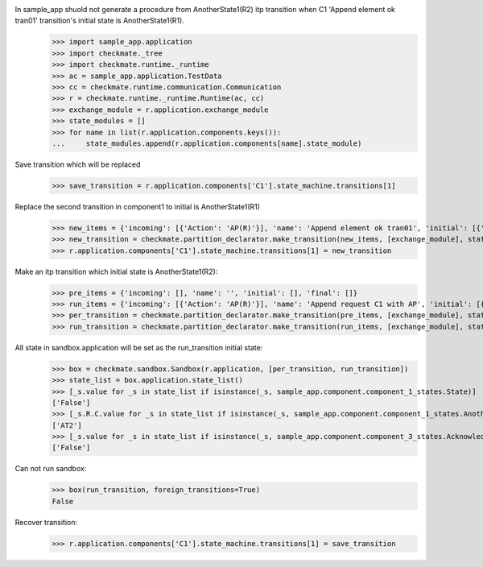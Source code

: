 In sample_app shuold not generate a procedure from AnotherState1(R2) itp transition when C1 'Append element ok tran01' transition's initial state is AnotherState1(R1).
    >>> import sample_app.application
    >>> import checkmate._tree
    >>> import checkmate.runtime._runtime
    >>> ac = sample_app.application.TestData
    >>> cc = checkmate.runtime.communication.Communication
    >>> r = checkmate.runtime._runtime.Runtime(ac, cc)
    >>> exchange_module = r.application.exchange_module
    >>> state_modules = []
    >>> for name in list(r.application.components.keys()):
    ...     state_modules.append(r.application.components[name].state_module)

Save transition which will be replaced
    >>> save_transition = r.application.components['C1'].state_machine.transitions[1]

Replace the second transition in component1 to initial is AnotherState1(R1) 
    >>> new_items = {'incoming': [{'Action': 'AP(R)'}], 'name': 'Append element ok tran01', 'initial': [{'AnotherState': 'AnotherState1(R1)'}], 'final': [{'AnotherState': 'append(R)'}], 'outgoing':[{'ThirdAction':'DA()'}]}
    >>> new_transition = checkmate.partition_declarator.make_transition(new_items, [exchange_module], state_modules)
    >>> r.application.components['C1'].state_machine.transitions[1] = new_transition

Make an itp transition which initial state is AnotherState1(R2):
    >>> pre_items = {'incoming': [], 'name': '', 'initial': [], 'final': []}
    >>> run_items = {'incoming': [{'Action': 'AP(R)'}], 'name': 'Append request C1 with AP', 'initial': [{'State': 'State2', 'AnotherState': 'AnotherState1(R2)'}], 'final': [{'AnotherState': 'AnotherState1(R)'}]}
    >>> per_transition = checkmate.partition_declarator.make_transition(pre_items, [exchange_module], state_modules)
    >>> run_transition = checkmate.partition_declarator.make_transition(run_items, [exchange_module], state_modules)

All state in sandbox.application will be set as the run_transition initial state:
    >>> box = checkmate.sandbox.Sandbox(r.application, [per_transition, run_transition])
    >>> state_list = box.application.state_list()
    >>> [_s.value for _s in state_list if isinstance(_s, sample_app.component.component_1_states.State)]
    ['False']
    >>> [_s.R.C.value for _s in state_list if isinstance(_s, sample_app.component.component_1_states.AnotherState)]
    ['AT2']
    >>> [_s.value for _s in state_list if isinstance(_s, sample_app.component.component_3_states.Acknowledge)]
    ['False']

Can not run sandbox:
    >>> box(run_transition, foreign_transitions=True)
    False

Recover transition:
    >>> r.application.components['C1'].state_machine.transitions[1] = save_transition
